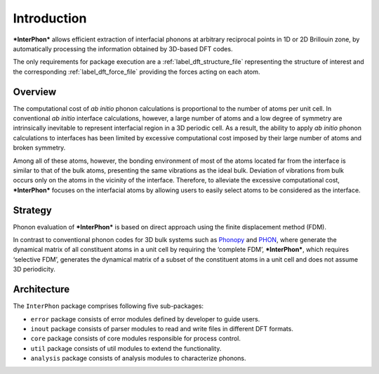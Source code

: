 ============
Introduction
============

***InterPhon*** allows efficient extraction of interfacial phonons at arbitrary reciprocal points in 1D or 2D
Brillouin zone, by automatically processing the information obtained by 3D-based DFT codes.

The only requirements for package execution are a :ref:`label_dft_structure_file` representing the structure of interest
and the corresponding :ref:`label_dft_force_file` providing the forces acting on each atom.

Overview
********

The computational cost of *ab initio* phonon calculations is proportional to the number of atoms per unit cell.
In conventional *ab initio* interface calculations, however, a large number of atoms and a low degree of symmetry are
intrinsically inevitable to represent interfacial region in a 3D periodic cell. As a result,
the ability to apply *ab initio* phonon calculations to interfaces has been limited
by excessive computational cost imposed by their large number of atoms and broken symmetry.

Among all of these atoms, however,
the bonding environment of most of the atoms located far from the interface is similar to
that of the bulk atoms, presenting the same vibrations as the ideal bulk.
Deviation of vibrations from bulk occurs only on the atoms in the vicinity of the interface.
Therefore, to alleviate the excessive computational cost,
***InterPhon*** focuses on the interfacial atoms by allowing users to easily select atoms to be considered as the interface.

Strategy
********

Phonon evaluation of ***InterPhon*** is based on direct approach using the finite displacement method (FDM).

In contrast to conventional phonon codes for 3D bulk systems such as Phonopy_ and PHON_, where generate the dynamical matrix of
all constituent atoms in a unit cell by requiring the ‘complete FDM’, ***InterPhon***, which requires ‘selective FDM’,
generates the dynamical matrix of a subset of the constituent atoms in a unit cell and does not assume 3D periodicity.

.. _Phonopy: https://phonopy.github.io/phonopy/
.. _PHON: https://www.sciencedirect.com/science/article/pii/S0010465509001064

Architecture
************

The ``InterPhon`` package comprises following five sub-packages:

- ``error`` package consists of error modules defined by developer to guide users.

- ``inout`` package consists of parser modules to read and write files in different DFT formats.

- ``core`` package consists of core modules responsible for process control.

- ``util`` package consists of util modules to extend the functionality.

- ``analysis`` package consists of analysis modules to characterize phonons.
